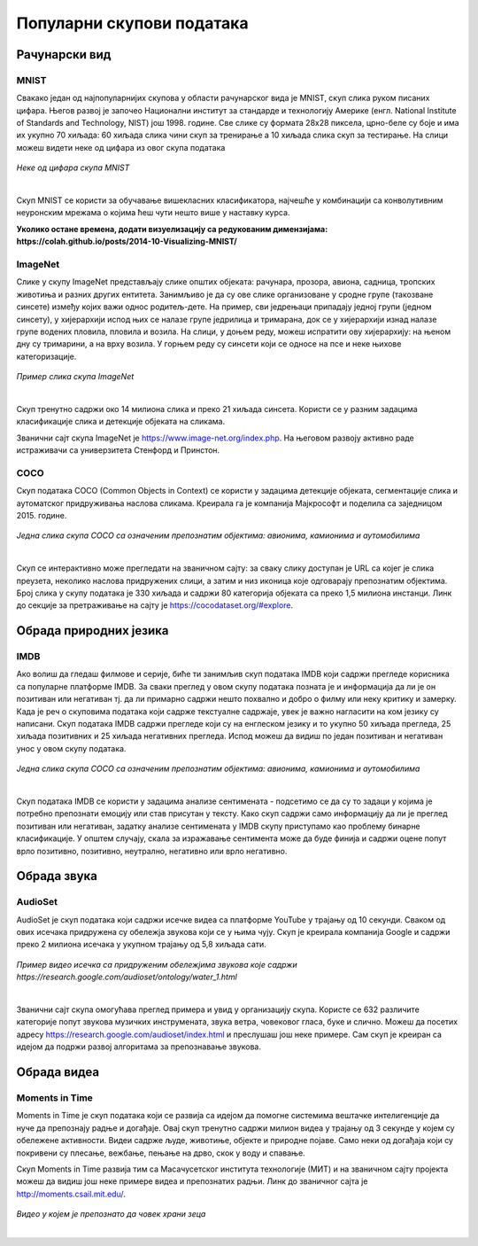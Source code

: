 Популарни скупови података
==========================

.. infonote::

 Можда ће те изненадити, али и скупови података могу бити популарни! Неки од њих су познати по томе што се користе у првим задацима машинског 
 учења, док су неки своју популарност постигли истрајним ангажманима заједнице да их прошири и допуни. Како различити скупови података прате 
 различите домене вештачке интелигенције, овде ћемо то искористити као критеријум за груписање и њихов приказ. Наиме, упознаћемо скупове који 
 садрже слике, текстуалне податке, аудио архиве и видео-записе. Велики број библиотека које се користе у области машинског учења, омогућава брзо 
 и лако учитавање скупова о којима ћемо говорити. 

Рачунарски вид
~~~~~~~~~~~~~~

МNIST
`````

Свакако један од најпопуларнијих скупова у области рачунарског вида је МNIST, скуп слика руком писаних цифара. Његов развој је започео Национални 
институт за стандарде и технологију Америке (енгл. National Institute of Standards and Technology, NIST) још 1998. године. Све слике су формата 
28x28 пиксела, црно-беле су боје и има их укупно 70 хиљада: 60 хиљада слика чини скуп за тренирање а 10 хиљада слика скуп за тестирање. На слици 
можеш видети неке од цифара из овог скупа података

.. figure:: ../../_images/psp1.png
   :width: 500
   :align: center

*Неке од цифара скупа МNIST*

|

Скуп МNIST се користи за обучавање вишекласних класификатора, најчешће у комбинацији са конволутивним неуронским мрежама о којима ћеш чути нешто 
више у наставку курса. 

.. questionnote::

 За сваку цифру скупа MNIST предвиђена је по једна класа. Размисли које су цифре потенцијално проблематичне за разликовање (на пример, цифре 1 и 7 
 могу јако личити једна на другу), а потом покушај да пронађеш неке примере на вебу. 

**Уколико остане времена, додати визуелизацију са редукованим димензијама:  https://colah.github.io/posts/2014-10-Visualizing-MNIST/**

ImageNet
`````````

Слике у скупу ImageNet представљају слике општих објеката: рачунара, прозора, авиона, садница, тропских животиња и разних других ентитета. 
Занимљиво је да су ове слике организоване у сродне групе (такозване синсете) између којих важи однос родитељ-дете. На пример, сви једрењаци 
припадају једној групи (једном синсету), у хијерархији испод њих се налазе групе једрилица и тримарана, док се у хијерархији изнад налазе групе 
водених пловила, пловила и возила.  На слици, у доњем реду, можеш испратити ову хијерархију: на њеном дну су тримарини, а на врху возила. У горњем 
реду су синсети који се односе на псе и неке њихове категоризације.

.. figure:: ../../_images/psp2.png
   :width: 780
   :align: center

*Пример слика скупа ImageNet*

|

Скуп тренутно садржи око 14 милиона слика и преко 21 хиљада синсета. Користи се у разним задацима класификације слика и детекције објеката на сликама.

Званични сајт скупа ImageNet je https://www.image-net.org/index.php. На његовом развоју активно раде истраживачи са универзитета Стенфорд и Принстон.

.. questionnote::

 Покушај да пронађеш којој групи припада рачунар и које се то групе налазе у хијерархији испод и изнад
 
COCO
````
Скуп података COCO (Common Objects in Context) се користи у задацима детекције објеката, сегментације слика и аутоматског придруживања наслова 
сликама. Креирала га је компанија Мајкрософт и поделила са заједницом 2015. године.  

.. figure:: ../../_images/psp3.png
   :width: 500
   :align: center

*Једна слика скупа COCO са означеним препознатим објектима: авионима, камионима и аутомобилима*

|

Скуп се интерактивно може прегледати на званичном сајту: за сваку слику доступан је  URL са којег је слика преузета, неколико наслова придружених 
слици, а затим и низ иконица које одговарају препознатим објектима. Број слика у скупу података је 330 хиљада и садржи 80 категорија објеката са 
преко 1,5 милиона инстанци. Линк до секције за претраживање на сајту је https://cocodataset.org/#explore.

Обрада природних језика
~~~~~~~~~~~~~~~~~~~~~~~

IMDB
````

Ако волиш да гледаш филмове и серије, биће ти занимљив скуп података IMDB који садржи прегледе корисника са популарне платформе IMDB. 
За сваки преглед у овом скупу података позната је и информација да ли је он позитиван или негативан тј. да ли примарно садржи нешто похвално и 
добро о филму или неку критику и замерку. Када је реч о скуповима података који садрже текстуалне садржаје, увек је важно нагласити на ком језику 
су написани. Скуп података IMDB садржи прегледе који су на енглеском језику и то укупно 50 хиљада прегледа, 25 хиљада позитивних и 25 хиљада 
негативних прегледа. Испод можеш да видиш по један позитиван и негативан унос у овом скупу података.

.. figure:: ../../_images/psp4.png
   :width: 500
   :align: center

*Једна слика скупа COCO са означеним препознатим објектима: авионима, камионима и аутомобилима*

|

Скуп података IMDB се користи у задацима анализе сентимената - подсетимо се да су то задаци у којима је потребно препознати емоцију или став 
присутан у тексту. Како скуп садржи само информацију да ли је преглед позитиван или негативан, задатку анализе сентимената у IMDB скупу приступамо 
као проблему бинарне класификације. У општем случају, скала за изражавање сентимента може да буде финија и садржи оцене попут врло позитивно, 
позитивно, неутрално, негативно или врло негативно. 

Обрада звука
~~~~~~~~~~~~

AudioSet
````````

AudioSet је скуп података који садржи исечке видеа са платформе YouTube у трајању од 10 секунди. Сваком од ових исечака придружена су обележја 
звукова који се у њима чују. Скуп је креирала компанија Google и садржи преко 2 милиона исечака у укупном трајању од 5,8 хиљада сати.

.. figure:: ../../_images/psp5.png
   :width: 500
   :align: center

*Пример видео исечка са придруженим обележјима звукова које садржи https://research.google.com/audioset/ontology/water_1.html*

|

Званични сајт скупа омогућава преглед примера и увид у организацију скупа. Користе се 632 различите категорије попут звукова музичких инструмената, 
звука ветра, човековог гласа, буке и слично. Можеш да посетих адресу https://research.google.com/audioset/index.html и преслушаш још неке примере. 
Сам скуп је креиран са идејом да подржи развој алгоритама за препознавање звукова. 

Обрада видеа
~~~~~~~~~~~~

Moments in Time
```````````````

Moments in Time је скуп података који се развија са идејом да помогне системима вештачке интелигенције да нуче да препознају радње и догађаје. 
Овај скуп тренутно садржи милион видеа у трајању од 3 секунде у којем су обележене активности. Видеи садрже људе, животиње, објекте и природне 
појаве.  Само неки од догађаја који су покривени су плесање, вежбање, пењање на дрво, скок у воду и спавање.

Скуп Moments in Time развија тим са Масачусетског института технологије (МИТ) и на званичном сајту пројекта можеш да видиш још неке примере 
видеа и препознатих радњи. Линк до званичног сајта је http://moments.csail.mit.edu/. 

.. figure:: ../../_images/psp6.png
   :width: 500
   :align: center

*Видео у којем је препознато да човек храни зеца*

|
